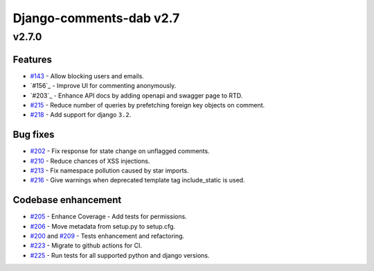 =========================
Django-comments-dab v2.7
=========================

v2.7.0
-------

Features
^^^^^^^^^

- `#143`_ - Allow blocking users and emails.
- `#156`_ - Improve UI for commenting anonymously.
- `#203`_ - Enhance API docs by adding openapi and swagger page to RTD.
- `#215`_ - Reduce number of queries by prefetching foreign key objects on comment.
- `#218`_ - Add support for django ``3.2``.

.. _#143: https://github.com/Radi85/Comment/issues/143
.. _#156:: https://github.com/Radi85/Comment/issues/156
.. _#203:: https://github.com/Radi85/Comment/issues/203
.. _#215: https://github.com/Radi85/Comment/pull/215
.. _#218: https://github.com/Radi85/Comment/issues/218

Bug fixes
^^^^^^^^^

- `#202`_ - Fix response for state change on unflagged comments.
- `#210`_ - Reduce chances of XSS injections.
- `#213`_ - Fix namespace pollution caused by star imports.
- `#216`_ - Give warnings when deprecated template tag include_static is used.

.. _#202: https://github.com/Radi85/Comment/pull/202
.. _#210: https://github.com/Radi85/Comment/issues/210
.. _#213: https://github.com/Radi85/Comment/pull/213
.. _#216: https://github.com/Radi85/Comment/issues/216

Codebase enhancement
^^^^^^^^^^^^^^^^^^^^^

- `#205`_ - Enhance Coverage - Add tests for permissions.
- `#206`_ - Move metadata from setup.py to setup.cfg.
- `#200`_ and `#209`_ - Tests enhancement and refactoring.
- `#223`_ - Migrate to github actions for CI.
- `#225`_ - Run tests for all supported python and django versions.

.. _#205: https://github.com/Radi85/Comment/pull/205
.. _#206: https://github.com/Radi85/Comment/issues/206
.. _#200: https://github.com/Radi85/Comment/pull/200
.. _#209: https://github.com/Radi85/Comment/pull/209
.. _#223: https://github.com/Radi85/Comment/issues/223
.. _#225: https://github.com/Radi85/Comment/issues/225
